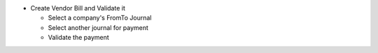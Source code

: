 * Create Vendor Bill and Validate it

  * Select a company's FromTo Journal
  * Select another journal for payment
  * Validate the payment
